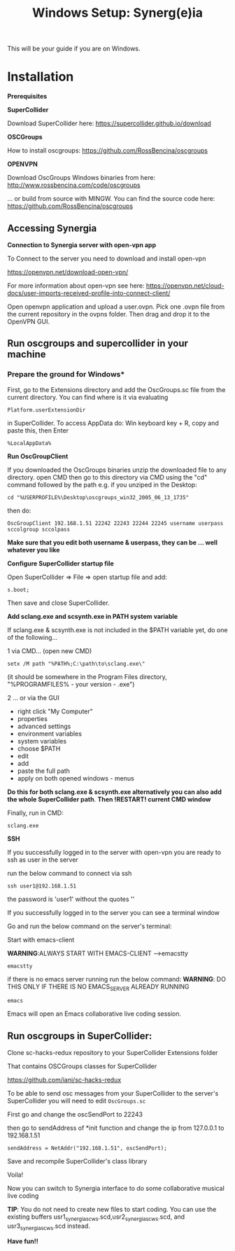 #+TITLE: Windows Setup: Synerg(e)ia

This will be your guide if you are on Windows.

* Installation

  *Prerequisites*


  *SuperCollider*

  Download SuperCollider here: https://supercollider.github.io/download

  *OSCGroups*

  How to install oscgroups: https://github.com/RossBencina/oscgroups

  *OPENVPN*

  Download OscGroups Windows binaries from here: http://www.rossbencina.com/code/oscgroups  

... or build from source with MINGW. You can find the source code here: https://github.com/RossBencina/oscgroups

** Accessing Synergia

  *Connection to Synergia server with open-vpn app*

  To Connect to the server you need to download and install open-vpn

  https://openvpn.net/download-open-vpn/

  For more information about open-vpn see here: https://openvpn.net/cloud-docs/user-imports-received-profile-into-connect-client/

  Open openvpn application and upload a user.ovpn. Pick one .ovpn file from the current repository in the ovpns folder. Then drag and drop it to the OpenVPN GUI.


** Run oscgroups and supercollider in your machine

*** Prepare the ground for Windows*

    First, go to the Extensions directory and add the OscGroups.sc file from the current directory.
    You can find where is it via evaluating
    #+BEGIN_SRC
 Platform.userExtensionDir
    #+END_SRC
in SuperCollider.
To access AppData do: Win keyboard key + R, copy and paste this, then Enter
#+BEGIN_SRC
%LocalAppData%
#+END_SRC

    *Run OscGroupClient*

    If you downloaded the OscGroups binaries unzip the downloaded file to any directory.
    open CMD
    then go to this directory via CMD using the "cd" command followed by the path
    e.g. if you unziped in the Desktop:
    #+BEGIN_SRC
    cd "%USERPROFILE%\Desktop\oscgroups_win32_2005_06_13_1735"
    #+END_SRC
    then do: 
#+BEGIN_SRC
OscGroupClient 192.168.1.51 22242 22243 22244 22245 username userpass sccolgroup sccolpass
#+END_SRC

    *Make sure that you edit both username & userpass, they can be ... well whatever you like*

    *Configure SuperCollider startup file*

    Open SuperCollider => File => open startup file and add:
#+BEGIN_SRC
s.boot;
#+END_SRC
Then save and close SuperCollider.

    *Add sclang.exe and scsynth.exe in PATH system variable*

    If sclang.exe & scsynth.exe is not included in the $PATH variable yet, do one of the following...

    1 via CMD... (open new CMD)
    #+BEGIN_SRC
     setx /M path "%PATH%;C:\path\to\sclang.exe\"
    #+END_SRC
    (it should be somewhere in the Program Files directory, "%PROGRAMFILES%\SuperCollider - your version - \sclang.exe")

    2 ... or via the GUI
    + right click "My Computer"
    + properties
    + advanced settings
    + environment variables
    + system variables
    + choose $PATH
    + edit
    + add
    + paste the full path
    + apply on both opened windows - menus

    *Do this for both sclang.exe & scsynth.exe alternatively you can also add the whole SuperCollider path*.
    *Then !RESTART! current CMD window*

Finally, run in CMD:
  #+BEGIN_SRC
  sclang.exe
  #+END_SRC

  *SSH*

    If you successfully logged in to the server with open-vpn you are ready to ssh as user in the server

    run the below command to connect via ssh

  #+begin_src
  ssh user1@192.168.1.51
  #+end_src

  the password is 'user1' without the quotes ''

  If you successfully logged in to the server you can see a terminal window

  Go and run the below command on the server's terminal:

  Start with emacs-client

  *WARNING*:ALWAYS START WITH EMACS-CLIENT -->emacstty
  #+begin_src
  emacstty
  #+end_src

  if there is no emacs server running run the below command:
  *WARNING*: DO THIS ONLY IF THERE IS NO EMACS_SERVER ALREADY RUNNING
  #+begin_src
  emacs
  #+end_src

  Emacs will open an Emacs collaborative live coding session.

** Run oscgroups in SuperCollider:

Clone sc-hacks-redux repository to your SuperCollider Extensions folder

That contains OSCGroups classes for SuperCollider

https://github.com/iani/sc-hacks-redux

To be able to send osc messages from your SuperCollider to the server's SuperCollider you will need to edit =OscGroups.sc=

First go and change the oscSendPort to 22243

then go to sendAddress of *init function and change the ip from 127.0.0.1 to 192.168.1.51

#+begin_src
sendAddress = NetAddr("192.168.1.51", oscSendPort);
#+end_src

Save and recompile SuperCollider's class library

Voila!

Now you can switch to Synergia interface to do some collaborative musical live coding

*TIP*: You do not need to create new files to start coding. You can use
the existing buffers usr1_synergia_scws.scd,usr2_synergia_scws.scd, and usr3_synergia_scws.scd instead.

*Have fun!!*
